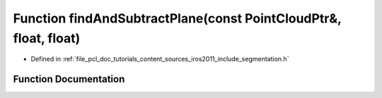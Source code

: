 .. _exhale_function_iros2011_2include_2segmentation_8h_1adf02ee37525833755f8cee70a045dff9:

Function findAndSubtractPlane(const PointCloudPtr&, float, float)
=================================================================

- Defined in :ref:`file_pcl_doc_tutorials_content_sources_iros2011_include_segmentation.h`


Function Documentation
----------------------


.. doxygenfunction:: findAndSubtractPlane(const PointCloudPtr&, float, float)
